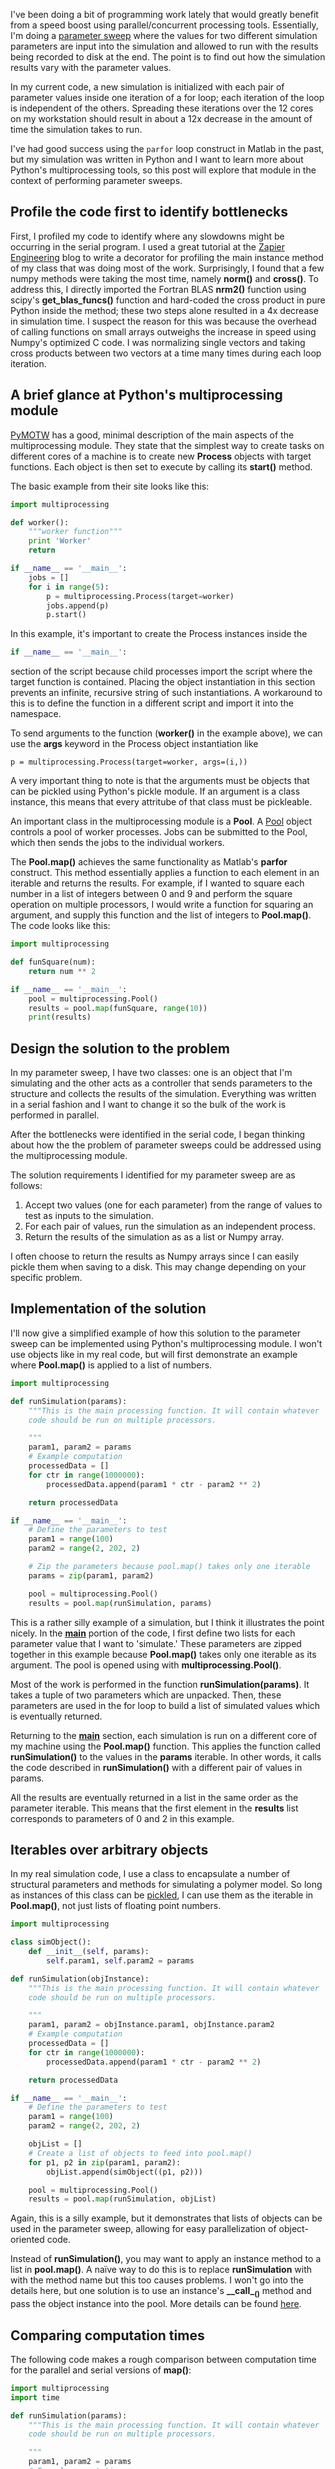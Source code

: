 #+BEGIN_COMMENT
.. title: Learning Python's Multiprocessing Module
.. slug: learning-pythons-multiprocessing-module
.. date: 2014-12-29 18:42:23 UTC+01:00
.. tags: python, computing
.. link: 
.. description: Python's multiprocessing module can be used for parameter sweeps.
.. type: text
#+END_COMMENT
#+OPTIONS: toc:nil, ^:nil

I've been doing a bit of programming work lately that would greatly
benefit from a speed boost using parallel/concurrent processing
tools. Essentially, I'm doing a [[http://www.mathworks.com/help/simulink/examples/parallel-simulations-using-parfor-parameter-sweep-in-normal-mode.html][parameter sweep]] where the values for
two different simulation parameters are input into the simulation and
allowed to run with the results being recorded to disk at the end. The
point is to find out how the simulation results vary with the
parameter values.

In my current code, a new simulation is initialized with each pair of
parameter values inside one iteration of a for loop; each iteration of
the loop is independent of the others. Spreading these iterations over
the 12 cores on my workstation should result in about a 12x decrease
in the amount of time the simulation takes to run.

I've had good success using the =parfor= loop construct in Matlab in
the past, but my simulation was written in Python and I want to learn
more about Python's multiprocessing tools, so this post will explore
that module in the context of performing parameter sweeps.

** Profile the code first to identify bottlenecks
First, I profiled my code to identify where any slowdowns might be
occurring in the serial program. I used a great tutorial at the [[https://zapier.com/engineering/profiling-python-boss/][Zapier
Engineering]] blog to write a decorator for profiling the main instance
method of my class that was doing most of the work. Surprisingly, I
found that a few numpy methods were taking the most time, namely
*norm()* and *cross()*. To address this, I directly imported the
Fortran BLAS *nrm2()* function using scipy's *get_blas_funcs()*
function and hard-coded the cross product in pure Python inside the
method; these two steps alone resulted in a 4x decrease in simulation
time. I suspect the reason for this was because the overhead of
calling functions on small arrays outweighs the increase in speed
using Numpy's optimized C code. I was normalizing single vectors and
taking cross products between two vectors at a time many times during
each loop iteration.

** A brief glance at Python's multiprocessing module
[[http://pymotw.com/2/multiprocessing/basics.html][PyMOTW]] has a good, minimal description of the main aspects of the
multiprocessing module. They state that the simplest way to create
tasks on different cores of a machine is to create new *Process*
objects with target functions. Each object is then set to execute by
calling its *start()* method.

The basic example from their site looks like this:

#+BEGIN_SRC python
import multiprocessing

def worker():
    """worker function"""
    print 'Worker'
    return

if __name__ == '__main__':
    jobs = []
    for i in range(5):
        p = multiprocessing.Process(target=worker)
        jobs.append(p)
        p.start()
#+END_SRC

In this example, it's important to create the Process instances inside
the

#+BEGIN_SRC python
if __name__ == '__main__':
#+END_SRC

section of the script because child processes import the script where
the target function is contained. Placing the object instantiation in
this section prevents an infinite, recursive string of such
instantiations. A workaround to this is to define the function in a
different script and import it into the namespace.

To send arguments to the function (*worker()* in the example above),
we can use the *args* keyword in the Process object instantiation like

#+BEGIN_SRC
p = multiprocessing.Process(target=worker, args=(i,))
#+END_SRC

A very important thing to note is that the arguments must be objects
that can be pickled using Python's pickle module. If an argument is a
class instance, this means that every attritube of that class must be
pickleable.

An important class in the multiprocessing module is a *Pool*. A [[https://docs.python.org/3.4/library/multiprocessing.html#multiprocessing.pool.Pool][Pool]]
object controls a pool of worker processes. Jobs can be submitted to
the Pool, which then sends the jobs to the individual workers.

The *Pool.map()* achieves the same functionality as Matlab's *parfor*
construct. This method essentially applies a function to each element
in an iterable and returns the results. For example, if I wanted to
square each number in a list of integers between 0 and 9 and perform
the square operation on multiple processors, I would write a function
for squaring an argument, and supply this function and the list of
integers to *Pool.map()*. The code looks like this:

#+BEGIN_SRC python
import multiprocessing

def funSquare(num):
    return num ** 2

if __name__ == '__main__':
    pool = multiprocessing.Pool()
    results = pool.map(funSquare, range(10))
    print(results)
#+END_SRC

** Design the solution to the problem
In my parameter sweep, I have two classes: one is an object that I'm
simulating and the other acts as a controller that sends parameters to
the structure and collects the results of the simulation. Everything
was written in a serial fashion and I want to change it so the bulk of
the work is performed in parallel.

After the bottlenecks were identified in the serial code, I began
thinking about how the the problem of parameter sweeps could be
addressed using the multiprocessing module.

The solution requirements I identified for my parameter sweep are as
follows:

1. Accept two values (one for each parameter) from the range of values
   to test as inputs to the simulation.
2. For each pair of values, run the simulation as an independent
   process.
3. Return the results of the simulation as as a list or Numpy array.

I often choose to return the results as Numpy arrays since I can
easily pickle them when saving to a disk. This may change depending on
your specific problem.

** Implementation of the solution
I'll now give a simplified example of how this solution to the
parameter sweep can be implemented using Python's multiprocessing
module. I won't use objects like in my real code, but will first
demonstrate an example where *Pool.map()* is applied to a list of
numbers.

#+BEGIN_SRC python
import multiprocessing

def runSimulation(params):
    """This is the main processing function. It will contain whatever
    code should be run on multiple processors.
    
    """
    param1, param2 = params
    # Example computation
    processedData = []
    for ctr in range(1000000):
        processedData.append(param1 * ctr - param2 ** 2)

    return processedData

if __name__ == '__main__':
    # Define the parameters to test
    param1 = range(100)
    param2 = range(2, 202, 2)

    # Zip the parameters because pool.map() takes only one iterable
    params = zip(param1, param2)
    
    pool = multiprocessing.Pool()
    results = pool.map(runSimulation, params)
#+END_SRC

This is a rather silly example of a simulation, but I think it
illustrates the point nicely. In the *__main__* portion of the code, I
first define two lists for each parameter value that I want to
'simulate.' These parameters are zipped together in this example
because *Pool.map()* takes only one iterable as its argument. The pool
is opened using with *multiprocessing.Pool()*.

Most of the work is performed in the function
*runSimulation(params)*. It takes a tuple of two parameters which are
unpacked. Then, these parameters are used in the for loop to build a
list of simulated values which is eventually returned.

Returning to the *__main__* section, each simulation is run on a
different core of my machine using the *Pool.map()* function. This
applies the function called *runSimulation()* to the values in the
*params* iterable. In other words, it calls the code described in
*runSimulation()* with a different pair of values in params.

All the results are eventually returned in a list in the same order as
the parameter iterable. This means that the first element in the
*results* list corresponds to parameters of 0 and 2 in this example.

** Iterables over arbitrary objects
In my real simulation code, I use a class to encapsulate a number of
structural parameters and methods for simulating a polymer model. So
long as instances of this class can be [[https://docs.python.org/3/library/pickle.html][pickled]], I can use them as the
iterable in *Pool.map()*, not just lists of floating point numbers.

#+BEGIN_SRC python
import multiprocessing

class simObject():
    def __init__(self, params):
        self.param1, self.param2 = params

def runSimulation(objInstance):
    """This is the main processing function. It will contain whatever
    code should be run on multiple processors.
    
    """
    param1, param2 = objInstance.param1, objInstance.param2
    # Example computation
    processedData = []
    for ctr in range(1000000):
        processedData.append(param1 * ctr - param2 ** 2)

    return processedData

if __name__ == '__main__':
    # Define the parameters to test
    param1 = range(100)
    param2 = range(2, 202, 2)

    objList = []
    # Create a list of objects to feed into pool.map()
    for p1, p2 in zip(param1, param2):
        objList.append(simObject((p1, p2)))

    pool = multiprocessing.Pool()
    results = pool.map(runSimulation, objList)
#+END_SRC

Again, this is a silly example, but it demonstrates that lists of
objects can be used in the parameter sweep, allowing for easy
parallelization of object-oriented code.

Instead of *runSimulation()*, you may want to apply an instance method
to a list in *pool.map()*. A naïve way to do this is to replace
*runSimulation* with with the method name but this too causes
problems. I won't go into the details here, but one solution is to use
an instance's *__call__()* method and pass the object instance into
the pool. More details can be found [[http://stackoverflow.com/questions/1816958/cant-pickle-type-instancemethod-when-using-pythons-multiprocessing-pool-ma][here]].

** Comparing computation times
The following code makes a rough comparison between computation time
for the parallel and serial versions of *map()*:

#+BEGIN_SRC python
import multiprocessing
import time

def runSimulation(params):
    """This is the main processing function. It will contain whatever
    code should be run on multiple processors.
    
    """
    param1, param2 = params
    # Example computation
    processedData = []
    for ctr in range(1000000):
        processedData.append(param1 * ctr - param2 ** 2)

    return processedData

if __name__ == '__main__':
    # Define the parameters to test
    param1 = range(100)
    param2 = range(2, 202, 2)

    params = zip(param1, param2)

    pool = multiprocessing.Pool()

    # Parallel map
    tic = time.time()
    results = pool.map(runSimulation, params)
    toc = time.time()

    # Serial map
    tic2 = time.time()
    results = map(runSimulation, params)
    toc2 = time.time()

    print('Parallel processing time: %r\nSerial processing time: %r'
          % (toc - tic, toc2 - tic2))
#+END_SRC

On my machine, *pool.map()* ran in 9.6 seconds, but the serial version
took 163.3 seconds. My laptop has 8 cores, so I would have expected
the speedup to be a factor of 8, not a factor of 16. I'm not sure why
it's 16, but I suspect part of the reason is that measuring system
time using the *time.time()* function is not wholly accurate.

** Important points
I can verify that all the cores are being utilized on my machine while
the code is running by using the [[http://hisham.hm/htop/][htop]] console program. In some cases,
Python modules like Numpy, scipy, etc. may limit processes in Python
to running on only one core on Linux machines, which defeats the
purpose of writing concurrent code in this case. (See for example [[http://stackoverflow.com/questions/15639779/what-determines-whether-different-python-processes-are-assigned-to-the-same-or-d/15641148#15641148][this
discussion]].) To fix this, we can import Python's *os* module to reset
the task affinity in our code:

#+BEGIN_SRC python
os.system("taskset -p 0xff %d" % os.getpid())
#+END_SRC

** Conclusions
I think that Matlab's *parfor* construct is easier to use because one
doesn't have to consider the nuances of writing concurrent code. So
long as each loop iteration is independent of the others, you simply
write a *parfor* instead of *for* and you're set.

In Python, you have to prevent infinite, recursive function calls by
placing your code in the *__main__* section of your script or by
placing the function in a different script and importing it. You also
have to be sure that Numpy and other Python modules that use BLAS
haven't reset the core affinity. What you gain over Matlab's
implementation is the power of using Python as a general programming
language with a lot of tools for scientific computing. This and the
multiprocessing module is free; you have to have an institute license
or pay for Matlab's [[http://www.mathworks.com/products/parallel-computing/][Parallel Computing Toolbox]].
